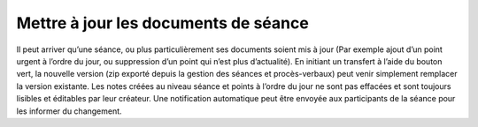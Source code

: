 Mettre à jour les documents de séance
-------------------------------------

Il peut arriver qu’une séance, ou plus particulièrement ses documents soient mis à jour (Par exemple ajout d’un point urgent à l’ordre du jour, ou suppression d’un point qui n’est plus d’actualité). En initiant un transfert à l’aide du bouton vert, la nouvelle version (zip exporté depuis la gestion des séances et procès-verbaux) peut venir simplement remplacer la version existante. Les notes créées au niveau séance et points à l’ordre du jour ne sont pas effacées et sont toujours lisibles et éditables par leur créateur. Une notification automatique peut être envoyée aux participants de la séance pour les informer du changement.